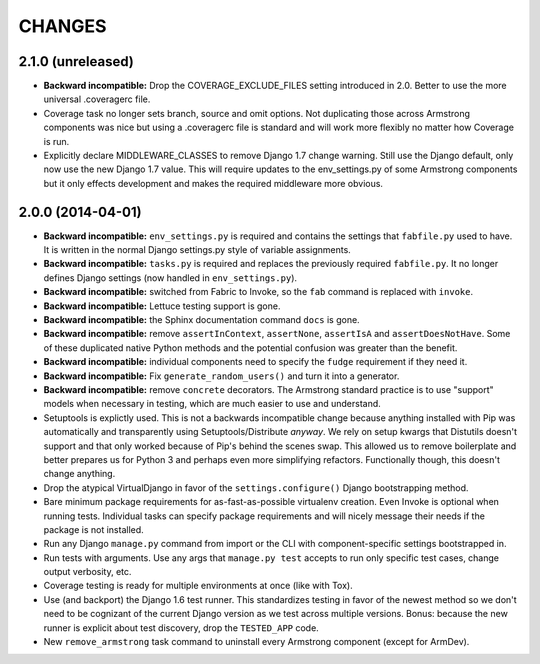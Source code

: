 CHANGES
=======

2.1.0 (unreleased)
------------------

- **Backward incompatible:** Drop the COVERAGE_EXCLUDE_FILES setting
  introduced in 2.0. Better to use the more universal .coveragerc file.

- Coverage task no longer sets branch, source and omit options. Not
  duplicating those across Armstrong components was nice but using a
  .coveragerc file is standard and will work more flexibly no matter
  how Coverage is run.

- Explicitly declare MIDDLEWARE_CLASSES to remove Django 1.7 change warning.
  Still use the Django default, only now use the new Django 1.7 value. This will
  require updates to the env_settings.py of some Armstrong components but it
  only effects development and makes the required middleware more obvious.

2.0.0 (2014-04-01)
------------------

- **Backward incompatible:** ``env_settings.py`` is required and contains
  the settings that ``fabfile.py`` used to have. It is written in the normal
  Django settings.py style of variable assignments.

- **Backward incompatible:** ``tasks.py`` is required and replaces the
  previously required ``fabfile.py``. It no longer defines Django settings
  (now handled in ``env_settings.py``).

- **Backward incompatible:** switched from Fabric to Invoke, so the ``fab``
  command is replaced with ``invoke``.

- **Backward incompatible:** Lettuce testing support is gone.

- **Backward incompatible:** the Sphinx documentation command ``docs`` is gone.

- **Backward incompatible:** remove ``assertInContext``, ``assertNone``,
  ``assertIsA`` and ``assertDoesNotHave``. Some of these duplicated native
  Python methods and the potential confusion was greater than the benefit.

- **Backward incompatible:** individual components need to specify the
  ``fudge`` requirement if they need it.

- **Backward incompatible:** Fix ``generate_random_users()`` and turn it
  into a generator.

- **Backward incompatible:** remove ``concrete`` decorators. The Armstrong
  standard practice is to use "support" models when necessary in testing,
  which are much easier to use and understand.

- Setuptools is explictly used. This is not a backwards incompatible change
  because anything installed with Pip was automatically and transparently
  using Setuptools/Distribute *anyway*. We rely on setup kwargs that Distutils
  doesn't support and that only worked because of Pip's behind the scenes swap.
  This allowed us to remove boilerplate and better prepares us for Python 3
  and perhaps even more simplifying refactors. Functionally though, this
  doesn't change anything.

- Drop the atypical VirtualDjango in favor of the ``settings.configure()``
  Django bootstrapping method.

- Bare minimum package requirements for as-fast-as-possible virtualenv
  creation. Even Invoke is optional when running tests. Individual tasks
  can specify package requirements and will nicely message their needs if
  the package is not installed.

- Run any Django ``manage.py`` command from import or the CLI with
  component-specific settings bootstrapped in.

- Run tests with arguments. Use any args that ``manage.py test`` accepts
  to run only specific test cases, change output verbosity, etc.

- Coverage testing is ready for multiple environments at once (like with Tox).

- Use (and backport) the Django 1.6 test runner. This standardizes testing
  in favor of the newest method so we don't need to be cognizant of the current
  Django version as we test across multiple versions. Bonus: because the new
  runner is explicit about test discovery, drop the ``TESTED_APP`` code.

- New ``remove_armstrong`` task command to uninstall every Armstrong component
  (except for ArmDev).
